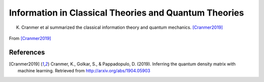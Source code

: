 Information in Classical Theories and Quantum Theories
============================================================================

K. Cranmer et al summarized the classical information theory and quantum mechanics. [Cranmer2019]_

.. figure:: assets/classical-information-and-quantum.png
   :align: center

   From [Cranmer2019]_





References
-------------------

.. [Cranmer2019] Cranmer, K., Golkar, S., & Pappadopulo, D. (2019). Inferring the quantum density matrix with machine learning. Retrieved from http://arxiv.org/abs/1904.05903